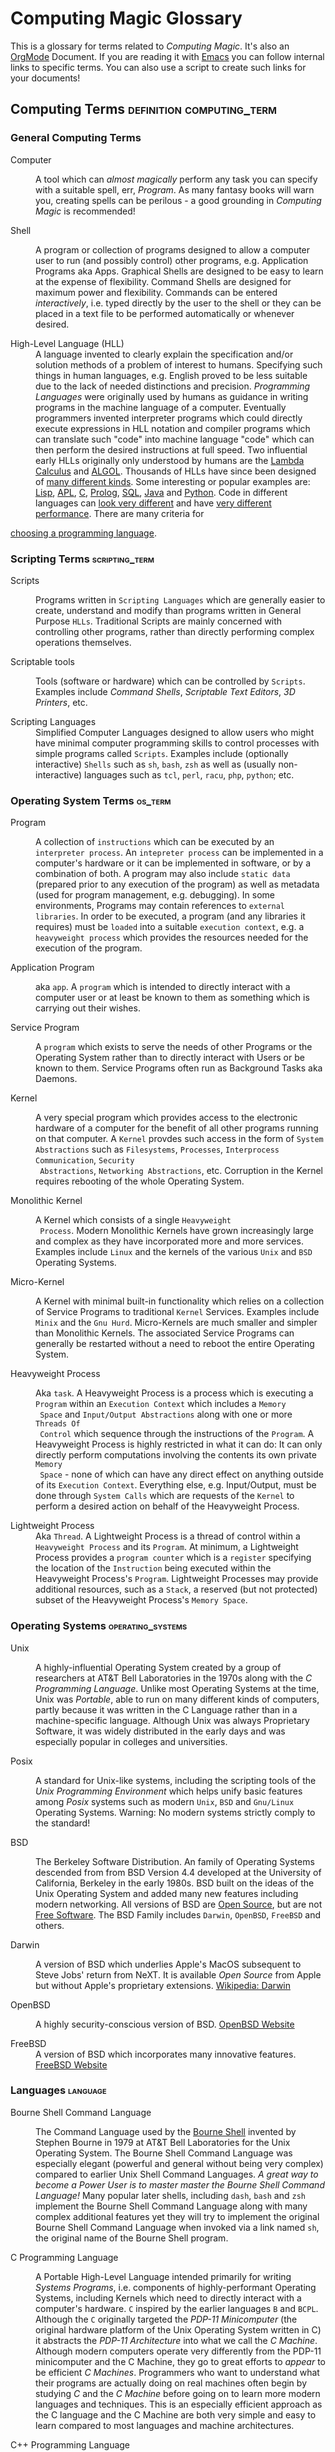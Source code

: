 * Computing Magic Glossary

This is a glossary for terms related to /Computing Magic/. It's also an [[https://orgmode.org][OrgMode]]
Document. If you are reading it with [[file:Software-Tools/Emacs/emacs-readme.org][Emacs]] you can follow internal links to
specific terms. You can also use a script to create such links for your
documents!

** Computing Terms                                :definition:computing_term:

*** General Computing Terms

- Computer :: A tool which can /almost magically/ perform any task you can
  specify with a suitable spell, err, /Program/. As many fantasy books will warn
  you, creating spells can be perilous - a good grounding in /Computing Magic/
  is recommended!

- Shell :: A program or collection of programs designed to allow a computer user
  to run (and possibly control) other programs, e.g. Application Programs aka
  Apps. Graphical Shells are designed to be easy to learn at the expense of
  flexibility. Command Shells are designed for maximum power and flexibility.
  Commands can be entered /interactively/, i.e. typed directly by the user to
  the shell or they can be placed in a text file to be performed automatically
  or whenever desired.

- High-Level Language (HLL) :: A language invented to clearly explain the
  specification and/or solution methods of a problem of interest to humans.
  Specifying such things in human languages, e.g. English proved to be less
  suitable due to the lack of needed distinctions and precision. /Programming
  Languages/ were originally used by humans as guidance in writing programs in
  the machine language of a computer. Eventually programmers invented
  interpreter programs which could directly execute expressions in HLL notation
  and compiler programs which can translate such "code" into machine language
  "code" which can then perform the desired instructions at full speed. Two
  influential early HLLs originally only understood by humans are the [[https://en.wikipedia.org/wiki/Lambda_calculus][Lambda
  Calculus]] and [[https://en.wikipedia.org/wiki/ALGOL][ALGOL]]. Thousands of HLLs have since been designed of [[https://en.wikipedia.org/wiki/Computer_language][many
  different kinds]]. Some interesting or popular examples are: [[https://github.com/GregDavidson/on-lisp#readme][Lisp]], [[https://xpqz.github.io/learnapl/intro.html][APL]], [[https://github.com/GregDavidson/C-By-Example#readme][C]],
  [[https://github.com/GregDavidson/computing-magic/blob/main/Prolog/README.org][Prolog]], [[https://github.com/GregDavidson/computing-magic/blob/main/SQL/SQL-README.org][SQL]], [[https://en.wikipedia.org/wiki/Java_%28programming_language%29][Java]] and [[https://en.wikipedia.org/wiki/Python_(programming_language)][Python]]. Code in different languages can [[https://rosettacode.org/wiki/Category:Programming_Languages][look very
  different]] and have [[https://benchmarksgame-team.pages.debian.net/benchmarksgame/index.html][very different performance]]. There are many criteria for
[[https://github.com/GregDavidson/computing-magic/blob/main/Languages-And-Platforms/choosing-languages.org][choosing a programming language]].

*** Scripting Terms                                          :scripting_term:

- Scripts :: Programs written in =Scripting Languages= which are generally
  easier to create, understand and modify than programs written in General
  Purpose =HLLs=.  Traditional Scripts are mainly concerned with controlling
  other programs, rather than directly performing complex operations themselves.

- Scriptable tools :: Tools (software or hardware) which can be controlled by
  =Scripts=. Examples include /Command Shells/, /Scriptable Text Editors/,
  /3D Printers/, etc.

- Scripting Languages :: Simplified Computer Languages designed to allow users
  who might have minimal computer programming skills to control processes with
  simple programs called =Scripts=. Examples include (optionally interactive)
  =Shells= such as =sh=, =bash=, =zsh= as well as (usually non-interactive)
  languages such as =tcl=, =perl=, =racu=, =php=, =python=; etc.

*** Operating System Terms                                          :os_term:

- Program :: A collection of =instructions= which can be executed by an
  =interpreter process=. An =intepreter process= can be implemented in a
  computer's hardware or it can be implemented in software, or by a combination
  of both. A program may also include =static data= (prepared prior to any
  execution of the program) as well as metadata (used for program management,
  e.g. debugging). In some environments, Programs may contain references to
  =external libraries=. In order to be executed, a program (and any libraries it
  requires) must be =loaded= into a suitable =execution context=, e.g. a
  =heavyweight process= which provides the resources needed for the execution of
  the program.

- Application Program :: aka =app=. A =program= which is intended to directly interact
  with a computer user or at least be known to them as something which is
  carrying out their wishes.

- Service Program :: A =program= which exists to serve the needs of other
  Programs or the Operating System rather than to directly interact with Users
  or be known to them. Service Programs often run as Background Tasks aka
  Daemons.

- Kernel :: A very special program which provides access to the electronic
  hardware of a computer for the benefit of all other programs running on that
  computer. A =Kernel= provdes such access in the form of =System Abstractions=
  such as =Filesystems=, =Processes=, =Interprocess Communication=, =Security
  Abstractions=, =Networking Abstractions=, etc. Corruption in the Kernel
  requires rebooting of the whole Operating System.

- Monolithic Kernel :: A Kernel which consists of a single =Heavyweight
  Process=. Modern Monolithic Kernels have grown increasingly large and complex
  as they have incorporated more and more services. Examples include =Linux= and
  the kernels of the various =Unix= and =BSD= Operating Systems.

- Micro-Kernel :: A Kernel with minimal built-in functionality which relies on a
  collection of Service Programs to traditional =Kernel= Services. Examples
  include =Minix= and the =Gnu Hurd=. Micro-Kernels are much smaller and simpler
  than Monolithic Kernels. The associated Service Programs can generally be
  restarted without a need to reboot the entire Operating System.

- Heavyweight Process :: Aka =task=. A Heavyweight Process is a process which is
  executing a =Program= within an =Execution Context= which includes a =Memory
  Space= and =Input/Output Abstractions= along with one or more =Threads Of
  Control= which sequence through the instructions of the =Program=. A
  Heavyweight Process is highly restricted in what it can do: It can only
  directly perform computations involving the contents its own private =Memory
  Space= - none of which can have any direct effect on anything outside of its
  =Execution Context=. Everything else, e.g. Input/Output, must be done through
  =System Calls= which are requests of the =Kernel= to perform a desired action
  on behalf of the Heavyweight Process.

- Lightweight Process :: Aka =Thread=. A Lightweight Process is a thread of
  control within a =Heavyweight Process= and its =Program=. At minimum, a
  Lightweight Process provides a =program counter= which is a =register=
  specifying the location of the =Instruction= being executed within the
  Heavyweight Process's =Program=. Lightweight Processes may provide additional
  resources, such as a =Stack=, a reserved (but not protected) subset of the
  Heavyweight Process's =Memory Space=.

*** Operating Systems                                               :operating_systems:

- Unix :: A highly-influential Operating System created by a group of
  researchers at AT&T Bell Laboratories in the 1970s along with the
  /C Programming Language/. Unlike most Operating Systems at the time, Unix was
  /Portable/, able to run on many different kinds of computers, partly because
  it was written in the C Language rather than in a machine-specific language.
  Although Unix was always Proprietary Software, it was widely distributed in
  the early days and was especially popular in colleges and universities.

- Posix :: A standard for Unix-like systems, including the scripting tools of
  the /Unix Programming Environment/ which helps unify basic features among
  /Posix/ systems such as modern =Unix=, =BSD= and =Gnu/Linux= Operating
  Systems. Warning: No modern systems strictly comply to the standard!

- BSD :: The Berkeley Software Distribution. An family of Operating Systems
  descended from from BSD Version 4.4 developed at the University of California,
  Berkeley in the early 1980s. BSD built on the ideas of the Unix Operating
  System and added many new features including modern networking. All versions
  of BSD are [[https://en.wikipedia.org/wiki/Open-source_software][Open Source]], but are not [[https://en.wikipedia.org/wiki/Free_software][Free Software]]. The BSD Family includes
  =Darwin=, =OpenBSD=, =FreeBSD= and others.

- Darwin :: A version of BSD which underlies Apple's MacOS subsequent to Steve
  Jobs' return from NeXT. It is available /Open Source/ from Apple but without
  Apple's proprietary extensions.  [[https://en.wikipedia.org/wiki/Darwin_(operating_system)][Wikipedia: Darwin]]

- OpenBSD :: A highly security-conscious version of BSD.  [[http://www.openbsd.org][OpenBSD Website]]

- FreeBSD :: A version of BSD which incorporates many innovative features.
  [[https://www.freebsd.org/][FreeBSD Website]]

*** Languages                                                      :language:

- Bourne Shell Command Language :: The Command Language used by the [[https://en.wikipedia.org/wiki/Bourne_shell][Bourne Shell]]
  invented by Stephen Bourne in 1979 at AT&T Bell Laboratories for the Unix
  Operating System. The Bourne Shell Command Language was especially elegant
  (powerful and general without being very complex) compared to earlier Unix
  Shell Command Languages. /A great way to become a Power User is to master
  master the Bourne Shell Command Language!/ Many popular later shells,
  including =dash=, =bash= and =zsh= implement the Bourne Shell Command Language
  along with many complex additional features yet they will try to implement the
  original Bourne Shell Command Language when invoked via a link named =sh=, the
  original name of the Bourne Shell program.

- C Programming Language :: A Portable High-Level Language intended primarily
  for writing /Systems Programs/, i.e. components of highly-performant Operating
  Systems, including Kernels which need to directly interact with a computer's
  hardware. =C= inspired by the earlier languages =B= and =BCPL=. Although the
  =C= originally targeted the /PDP-11 Minicomputer/ (the original hardware
  platform of the Unix Operating System written in C) it abstracts the /PDP-11
  Architecture/ into what we call the /C Machine/. Although modern computers
  operate very differently from the PDP-11 minicomputer and the C Machine, they
  go to great efforts to /appear/ to be efficient /C Machines/. Programmers who
  want to understand what their programs are actually doing on real machines
  often begin by studying /C/ and the /C Machine/ before going on to learn more
  modern languages and techniques. This is an especially efficient approach as
  the C language and the C Machine are both very simple and easy to learn
  compared to most languages and machine architectures.

- C++ Programming Language :: A Portable High-Level Language which adds a large
  number of useful but complex features onto the C Programming Language. Because
  it is an almost perfect superset of =C= it can be used as a =C= replacement,
  although experts warn against using many of its features.

- Rust Programming Language :: An unusually general, reliable and efficient
  High-Level Language which is suitable Systems Programming as well as for
  writing Application Programs and Tools. It is more complex than =C= but much
  less complex than =C++=. =Rust= is designed to be as efficient as =C= but
  easier to learn than =C++= and easier to use reliably than either. It's still
  arguably worthwhile to learn =C= and the /C Machine/ first as doing so makes
  it easier to understand how =Rust= features work.

*** Tools                                                          :tools:

- The Unix Programming Environment :: A collection of (1) flexible Software
  Tools, (2) a methodology for using them and (3) an excellent book on these
  practices from the Unix Operating System culture. While later tools are more
  complex and diverse, a great way to learn this way of solving problems is to
  read the still relevant and wonderfully concise book [[https://en.wikipedia.org/wiki/The_Unix_Programming_Environment][The Unix Programming
  Environment]] and experiment with all the techniques it describes.

- Software Tools :: Flexible and often /Scriptable/ programs which can solve
  challenging problems without the need to write new programs. See =The Unix
  Programming Environment=. These /Software Tools/ are designed to be easily
  combined for use in solving challenging problems without the need to write new
  programs, although such solutions are often controlled with /Scripts/ which
  are programs of a simple kind. Most of these tools were originally written in
  =C= for Unix, rewritten in =C= with extensions by the various /BSD Projects/,
  the /GNU Project/, et al and are currently being rewritten and extended along
  with the creation of new Tools in =Rust= and other modern languages. Used
  singly and in combination these /Software Tools/ provide enormous
  problem-solving capabilities to /Power Users/ who understand the /Software
  Tools/ and /Scripting/ methodologies.
